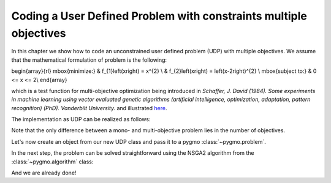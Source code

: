 .. _py_tutorial_coding_udp_multi_objective:

Coding a User Defined Problem with constraints multiple objectives
------------------------------------------------------------------

In this chapter we show how to code an unconstrained user defined problem (UDP) with multiple objectives.
We assume that the mathematical formulation of problem is the following:

\begin{array}{rl}
\mbox{minimize:} & f_{1}\left(x\right) = x^{2} \\
& f_{2}\left(x\right) = \left(x-2\right)^{2} \\
\mbox{subject to:} & 0 <= x <= 2\\
\end{array}

which is a test function for multi-objective optimization being introduced in
*Schaffer, J. David (1984). Some experiments in machine learning using vector
evaluated genetic algorithms (artificial intelligence, optimization, adaptation,
pattern recognition) (PhD). Vanderbilt University.* and illustrated
`here <https://en.wikipedia.org/wiki/Test_functions_for_optimization#Test_functions_for_multi-objective_optimization>`_.

The implementation as UDP can be realized as follows:

.. doctest::

    >>> class Schaffer():
    ...     # Define objectives
    ...     def fitness(self, x):
    ...         f1 = x[0]**2
    ...         f2 = (x[0]-2)**2
    ...         return [f1, f2]
    ...
    ...     # Return number of objectives
    ...     def get_nobj(self):
    ...         return 2
    ...
    ...     # Return bounds of decision variables
    ...     def get_bounds(self):
    ...         return ([0]*1, [2]*1)
    ...
    ...     # Return function name
    ...     def get_name(self):
    ...         return "Schaffer function N.1"

Note that the only difference between a mono- and multi-objective problem lies in the number of objectives.

Let's now create an object from our new UDP class and pass it to a pygmo :class:`~pygmo.problem`.

.. doctest::

    >>> import pygmo as pg
    >>> # create UDP
    >>> prob = pg.problem(Schaffer())

In the next step, the problem can be solved straightforward using the NSGA2 algorithm from the :class:`~pygmo.algorithm` class:

.. doctest::

    >>> # create population
    >>> pop = pg.population(prob, size=20)
    >>> # select algorithm
    >>> algo = pg.algorithm(pg.nsga2(gen=40))
    >>> # run optimization
    >>> pop = algo.evolve(pop)
    >>> # extract results
    >>> fits, vectors = pop.get_f(), pop.get_x()
    >>> # extract and print non-dominated fronts
    >>> ndf, dl, dc, ndr = pg.fast_non_dominated_sorting(fits)
    >>> print(ndf) #doctest: +SKIP
    [array([ 0,  1,  2,  3,  4,  5,  6,  7,  8,  9, 10, 11, 12, 13, 14, 15, 16, 17, 18, 19], dtype=uint64)]

And we are already done!
